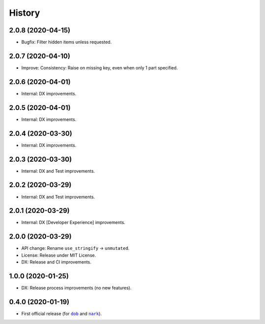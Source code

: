 #######
History
#######

.. |dob| replace:: ``dob``
.. _dob: https://github.com/hotoffthehamster/dob

.. |nark| replace:: ``nark``
.. _nark: https://github.com/hotoffthehamster/nark

.. :changelog:

2.0.8 (2020-04-15)
==================

- Bugfix: Filter hidden items unless requested.

2.0.7 (2020-04-10)
==================

- Improve: Consistency: Raise on missing key, even when only 1 part specified.

2.0.6 (2020-04-01)
==================

- Internal: DX improvements.

2.0.5 (2020-04-01)
==================

- Internal: DX improvements.

2.0.4 (2020-03-30)
==================

- Internal: DX improvements.

2.0.3 (2020-03-30)
==================

- Internal: DX and Test improvements.

2.0.2 (2020-03-29)
==================

- Internal: DX and Test improvements.

2.0.1 (2020-03-29)
==================

- Internal: DX [Developer Experience] improvements.

2.0.0 (2020-03-29)
==================

- API change: Rename ``use_stringify`` → ``unmutated``.

- License: Release under MIT License.

- DX: Release and CI improvements.

1.0.0 (2020-01-25)
==================

- DX: Release process improvements (no new features).

0.4.0 (2020-01-19)
==================

- First official release (for |dob|_ and |nark|_).

